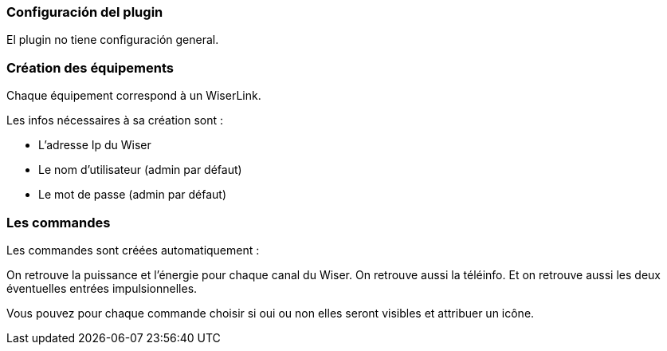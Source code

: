 === Configuración del plugin

El plugin no tiene configuración general.


=== Création des équipements

Chaque équipement correspond à un WiserLink.

Les infos nécessaires à sa création sont :

  - L'adresse Ip du Wiser
  - Le nom d'utilisateur (admin par défaut)
  - Le mot de passe (admin par défaut)
  
=== Les commandes

Les commandes sont créées automatiquement :

On retrouve la puissance et l'énergie pour chaque canal du Wiser.
On retrouve aussi la téléinfo.
Et on retrouve aussi les deux éventuelles entrées impulsionnelles.


Vous pouvez pour chaque commande choisir si oui ou non elles seront visibles et attribuer un icône.
